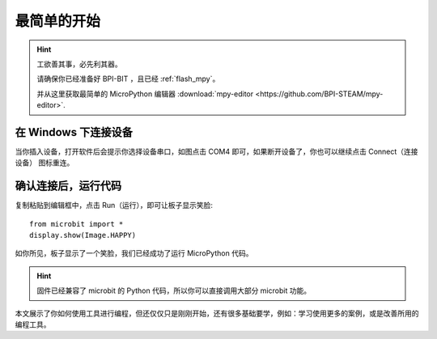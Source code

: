 最简单的开始
=====================================================

.. Hint::

    工欲善其事，必先利其器。

    请确保你已经准备好 BPI-BIT ，且已经 :ref:`flash_mpy`。

    并从这里获取最简单的 MicroPython 编辑器 :download:`mpy-editor <https://github.com/BPI-STEAM/mpy-editor>`.

在 Windows 下连接设备
---------------------------

当你插入设备，打开软件后会提示你选择设备串口，如图点击 COM4 即可，如果断开设备了，你也可以继续点击 Connect（连接设备） 图标重连。

.. image:: simple_use/ready.png

确认连接后，运行代码
---------------------------

复制粘贴到编辑框中，点击 Run（运行），即可让板子显示笑脸::

    from microbit import *
    display.show(Image.HAPPY)

如你所见，板子显示了一个笑脸，我们已经成功了运行 MicroPython 代码。

.. image:: simple_use/display.png

.. Hint::

    固件已经兼容了 microbit 的 Python 代码，所以你可以直接调用大部分 microbit 功能。

本文展示了你如何使用工具进行编程，但还仅仅只是刚刚开始，还有很多基础要学，例如：学习使用更多的案例，或是改善所用的编程工具。
